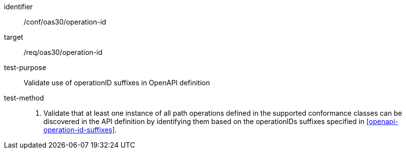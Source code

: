 [[ats_oas30_operationids]]
////
[width="90%",cols="2,6a"]
|===
^|*Abstract Test {counter:ats-id}* |*/conf/oas30/completeness*
^|Test Purpose |Validate use of operationID suffixes in OpenAPI definition
^|Requirement |/req/oas30/operationids
^|Test Method |1. Validate that at least one instance of all path operations defined in the supported conformance classes can be discovered in the API definition by identifying them based on the operationIDs suffixes specified in <<openapi-operation-id-suffixes>>.
|===
////


[abstract_test]
====
[%metadata]
identifier:: /conf/oas30/operation-id
target:: /req/oas30/operation-id
test-purpose:: Validate use of operationID suffixes in OpenAPI definition
test-method::
+
--
1. Validate that at least one instance of all path operations defined in the supported conformance classes can be discovered in the API definition by identifying them based on the operationIDs suffixes specified in <<openapi-operation-id-suffixes>>.
--
====
